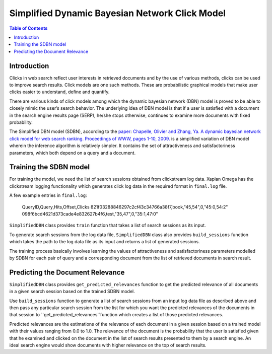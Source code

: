 .. Copyright (C) 2017 Vivek Pal

===============================================
Simplified Dynamic Bayesian Network Click Model
===============================================

.. contents:: Table of Contents

Introduction
============

Clicks in web search reflect user interests in retrieved documents and by the
use of various methods, clicks can be used to improve search results. Click
models are one such methods. These are probabilistic graphical models that
make user clicks easier to understand, define and quantify.

There are various kinds of click models among which the dynamic bayesian
network (DBN) model is proved to be able to closely mimic the user’s search
behavior. The underlying idea of DBN model is that if a user is satisfied
with a document in the search engine results page (SERP), he/she stops
otherwise, continues to examine more documents with fixed probability.

The Simplified DBN model (SDBN), according to the paper_: `Chapelle, Olivier and
Zhang, Ya. A dynamic bayesian network click model for web search ranking.
Proceedings of WWW, pages 1-10, 2009.`__
is a simplified variation of DBN model wherein the inference algorithm is
relatively simpler. It contains the set of attractiveness and satisfactoriness
parameters, which both depend on a query and a document.

.. _paper: http://dl.acm.org/citation.cfm?id=1526711
__ paper_

Training the SDBN model
=======================

For training the model, we need the list of search sessions obtained from
clickstream log data. Xapian Omega has the clickstream logging functionality
which generates click log data in the required format in ``final.log`` file.

A few example entries in ``final.log``:

	QueryID,Query,Hits,Offset,Clicks
	821f03288846297c2cf43c34766a38f7,book,"45,54",0,"45:0,54:2"
	098f6bcd4621d373cade4e832627b4f6,test,"35,47",0,"35:1,47:0"

``SimplifiedDBN`` class provides ``train`` function that takes a list of search
sessions as its input.

To generate search sessions from the log data file, ``SimplifiedDBN`` class
also provides ``build_sessions`` function which takes the path to the log data
file as its input and returns a list of generated sessions.

The training process basically involves learning the values of attractiveness
and satisfactoriness parameters modelled by SDBN for each pair of query and
a corresponding document from the list of retrieved documents in search result.

Predicting the Document Relevance
=================================

``SimplifiedDBN`` class provides ``get_predicted_relevances`` function to get
the predicted relevance of all documents in a given search session based on
the trained SDBN model.

Use ``build_sessions`` function to generate a list of search sessions from an
input log data file as described above and then pass any particular search
session from the list for which you want the predicted relevances of the
documents in that session to ``get_predicted_relevances``function which creates
a list of those predicted relevances.

Predicted relevances are the estimations of the relevance of each document in
a given session based on a trained model with their values ranging from 0.0 to
1.0. The relevance of the document is the probability that the user is satisfied
given that he examined and clicked on the document in the list of search results
presented to them by a search engine. An ideal search engine would show documents
with higher relevance on the top of search results.
